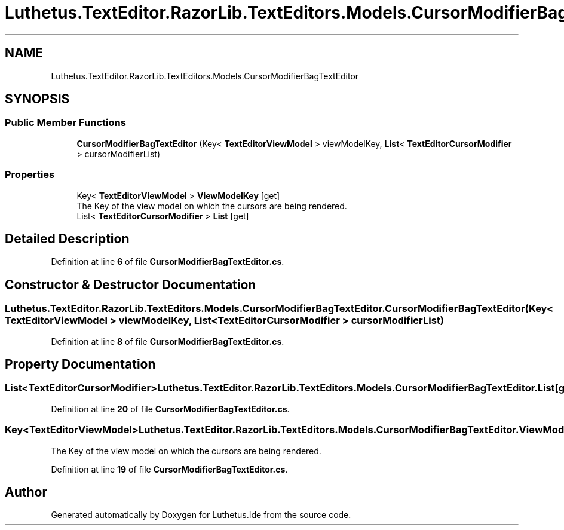 .TH "Luthetus.TextEditor.RazorLib.TextEditors.Models.CursorModifierBagTextEditor" 3 "Version 1.0.0" "Luthetus.Ide" \" -*- nroff -*-
.ad l
.nh
.SH NAME
Luthetus.TextEditor.RazorLib.TextEditors.Models.CursorModifierBagTextEditor
.SH SYNOPSIS
.br
.PP
.SS "Public Member Functions"

.in +1c
.ti -1c
.RI "\fBCursorModifierBagTextEditor\fP (Key< \fBTextEditorViewModel\fP > viewModelKey, \fBList\fP< \fBTextEditorCursorModifier\fP > cursorModifierList)"
.br
.in -1c
.SS "Properties"

.in +1c
.ti -1c
.RI "Key< \fBTextEditorViewModel\fP > \fBViewModelKey\fP\fR [get]\fP"
.br
.RI "The Key of the view model on which the cursors are being rendered\&. "
.ti -1c
.RI "List< \fBTextEditorCursorModifier\fP > \fBList\fP\fR [get]\fP"
.br
.in -1c
.SH "Detailed Description"
.PP 
Definition at line \fB6\fP of file \fBCursorModifierBagTextEditor\&.cs\fP\&.
.SH "Constructor & Destructor Documentation"
.PP 
.SS "Luthetus\&.TextEditor\&.RazorLib\&.TextEditors\&.Models\&.CursorModifierBagTextEditor\&.CursorModifierBagTextEditor (Key< \fBTextEditorViewModel\fP > viewModelKey, \fBList\fP< \fBTextEditorCursorModifier\fP > cursorModifierList)"

.PP
Definition at line \fB8\fP of file \fBCursorModifierBagTextEditor\&.cs\fP\&.
.SH "Property Documentation"
.PP 
.SS "List<\fBTextEditorCursorModifier\fP> Luthetus\&.TextEditor\&.RazorLib\&.TextEditors\&.Models\&.CursorModifierBagTextEditor\&.List\fR [get]\fP"

.PP
Definition at line \fB20\fP of file \fBCursorModifierBagTextEditor\&.cs\fP\&.
.SS "Key<\fBTextEditorViewModel\fP> Luthetus\&.TextEditor\&.RazorLib\&.TextEditors\&.Models\&.CursorModifierBagTextEditor\&.ViewModelKey\fR [get]\fP"

.PP
The Key of the view model on which the cursors are being rendered\&. 
.PP
Definition at line \fB19\fP of file \fBCursorModifierBagTextEditor\&.cs\fP\&.

.SH "Author"
.PP 
Generated automatically by Doxygen for Luthetus\&.Ide from the source code\&.
